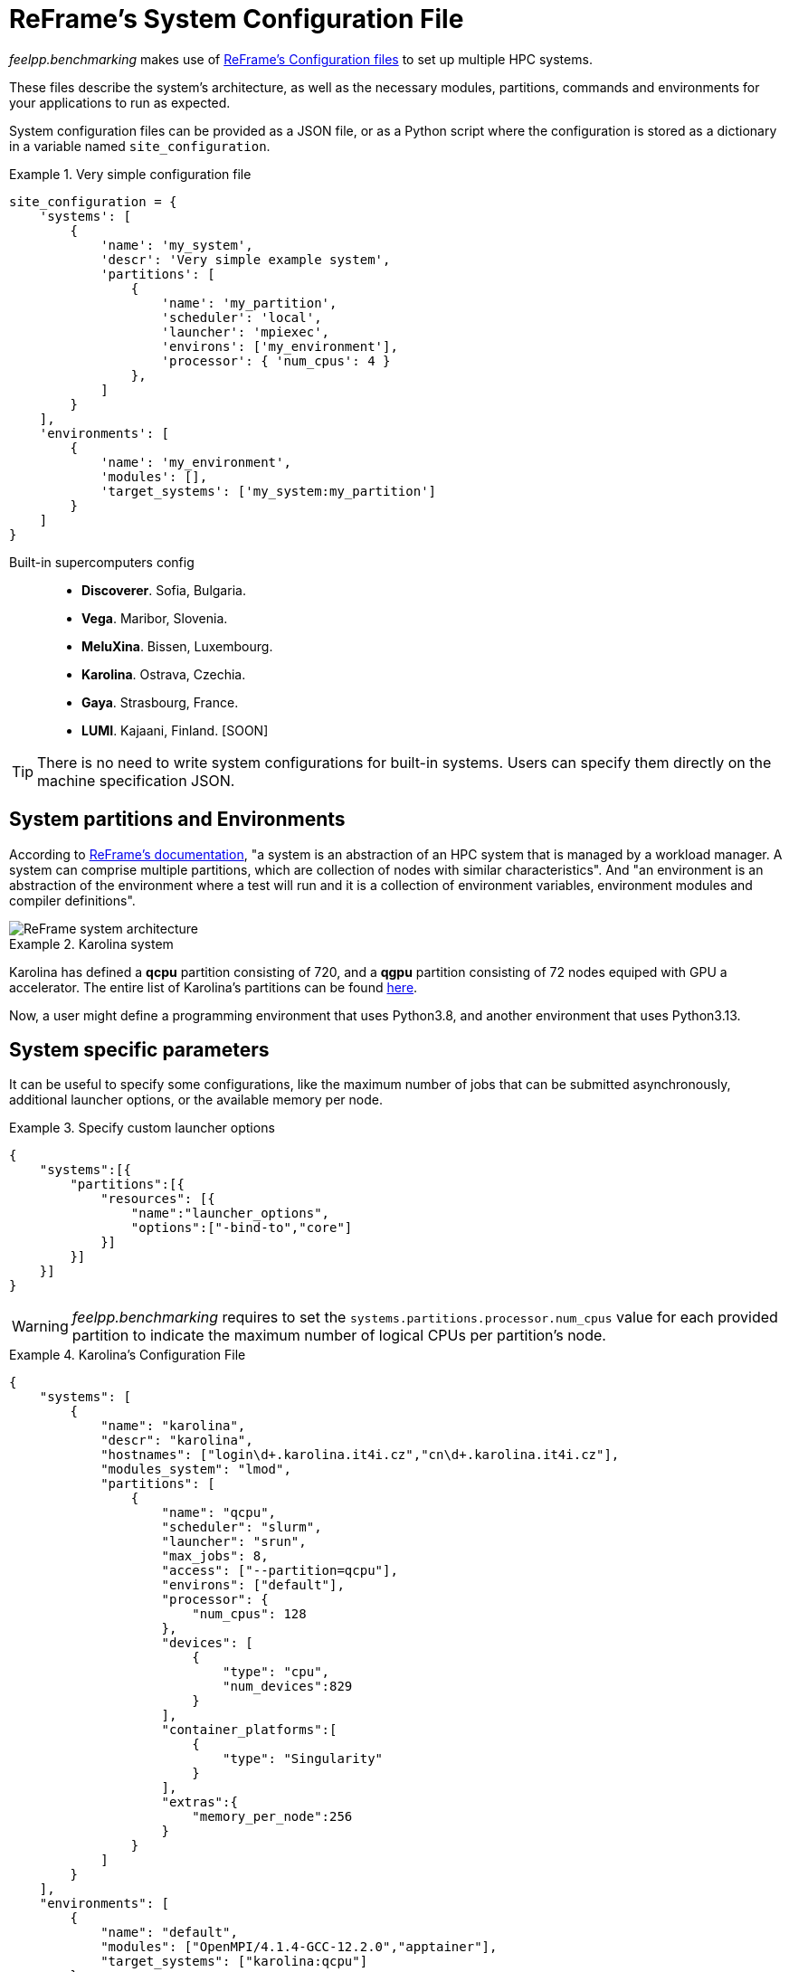 = ReFrame's System Configuration File

_feelpp.benchmarking_ makes use of https://reframe-hpc.readthedocs.io/en/stable/config_reference.html:[ReFrame's Configuration files] to set up multiple HPC systems.

These files describe the system's architecture, as well as the necessary modules, partitions, commands and environments for your applications to run as expected.

System configuration files can be provided as a JSON file, or as a Python script where the configuration is stored as a dictionary in a variable named `site_configuration`.


.Very simple configuration file
====
[source,python]
----
site_configuration = {
    'systems': [
        {
            'name': 'my_system',
            'descr': 'Very simple example system',
            'partitions': [
                {
                    'name': 'my_partition',
                    'scheduler': 'local',
                    'launcher': 'mpiexec',
                    'environs': ['my_environment'],
                    'processor': { 'num_cpus': 4 }
                },
            ]
        }
    ],
    'environments': [
        {
            'name': 'my_environment',
            'modules': [],
            'target_systems': ['my_system:my_partition']
        }
    ]
}
----
====

Built-in supercomputers config::
    - *Discoverer*. Sofia, Bulgaria.
    - *Vega*. Maribor, Slovenia.
    - *MeluXina*. Bissen, Luxembourg.
    - *Karolina*. Ostrava, Czechia.
    - *Gaya*. Strasbourg, France.
    - *LUMI*. Kajaani, Finland. [SOON]

[TIP]
====
There is no need to write system configurations for built-in systems. Users can specify them directly on the machine specification JSON.
====

== System partitions and Environments

According to https://reframe-hpc.readthedocs.io/en/stable/tutorial.html#systems-and-environments[ReFrame's documentation], "a system is an abstraction of an HPC system that is managed by a workload manager. A system can comprise multiple partitions, which are collection of nodes with similar characteristics".
And "an environment is an abstraction of the environment where a test will run and it is a collection of environment variables, environment modules and compiler definitions".

image::reframe-system-arch.svg[ReFrame system architecture]

.Karolina system
====
Karolina has defined a *qcpu* partition consisting of 720, and a *qgpu* partition consisting of 72 nodes equiped with GPU a accelerator.
The entire list of Karolina's partitions can be found https://docs.it4i.cz/general/karolina-partitions/?h=partition[here].

Now, a user might define a programming environment that uses Python3.8, and another environment that uses Python3.13.
====

== System specific parameters

It can be useful to specify some configurations, like the maximum number of jobs that can be submitted asynchronously, additional launcher options, or the available memory per node.

.Specify custom launcher options
====
[source,json]
----
{
    "systems":[{
        "partitions":[{
            "resources": [{
                "name":"launcher_options",
                "options":["-bind-to","core"]
            }]
        }]
    }]
}
----
====

[WARNING]
====
_feelpp.benchmarking_ requires to set the `systems.partitions.processor.num_cpus` value for each provided partition to indicate the maximum number of logical CPUs per partition's node.
====

.Karolina's Configuration File
====
[source, json]
----
{
    "systems": [
        {
            "name": "karolina",
            "descr": "karolina",
            "hostnames": ["login\d+.karolina.it4i.cz","cn\d+.karolina.it4i.cz"],
            "modules_system": "lmod",
            "partitions": [
                {
                    "name": "qcpu",
                    "scheduler": "slurm",
                    "launcher": "srun",
                    "max_jobs": 8,
                    "access": ["--partition=qcpu"],
                    "environs": ["default"],
                    "processor": {
                        "num_cpus": 128
                    },
                    "devices": [
                        {
                            "type": "cpu",
                            "num_devices":829
                        }
                    ],
                    "container_platforms":[
                        {
                            "type": "Singularity"
                        }
                    ],
                    "extras":{
                        "memory_per_node":256
                    }
                }
            ]
        }
    ],
    "environments": [
        {
            "name": "default",
            "modules": ["OpenMPI/4.1.4-GCC-12.2.0","apptainer"],
            "target_systems": ["karolina:qcpu"]
        }
    ]
}
----
====
